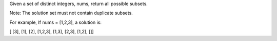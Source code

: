 Given a set of distinct integers, nums, return all possible subsets.

Note: The solution set must not contain duplicate subsets.

For example, If nums = [1,2,3], a solution is:

[ [3], [1], [2], [1,2,3], [1,3], [2,3], [1,2], []]
